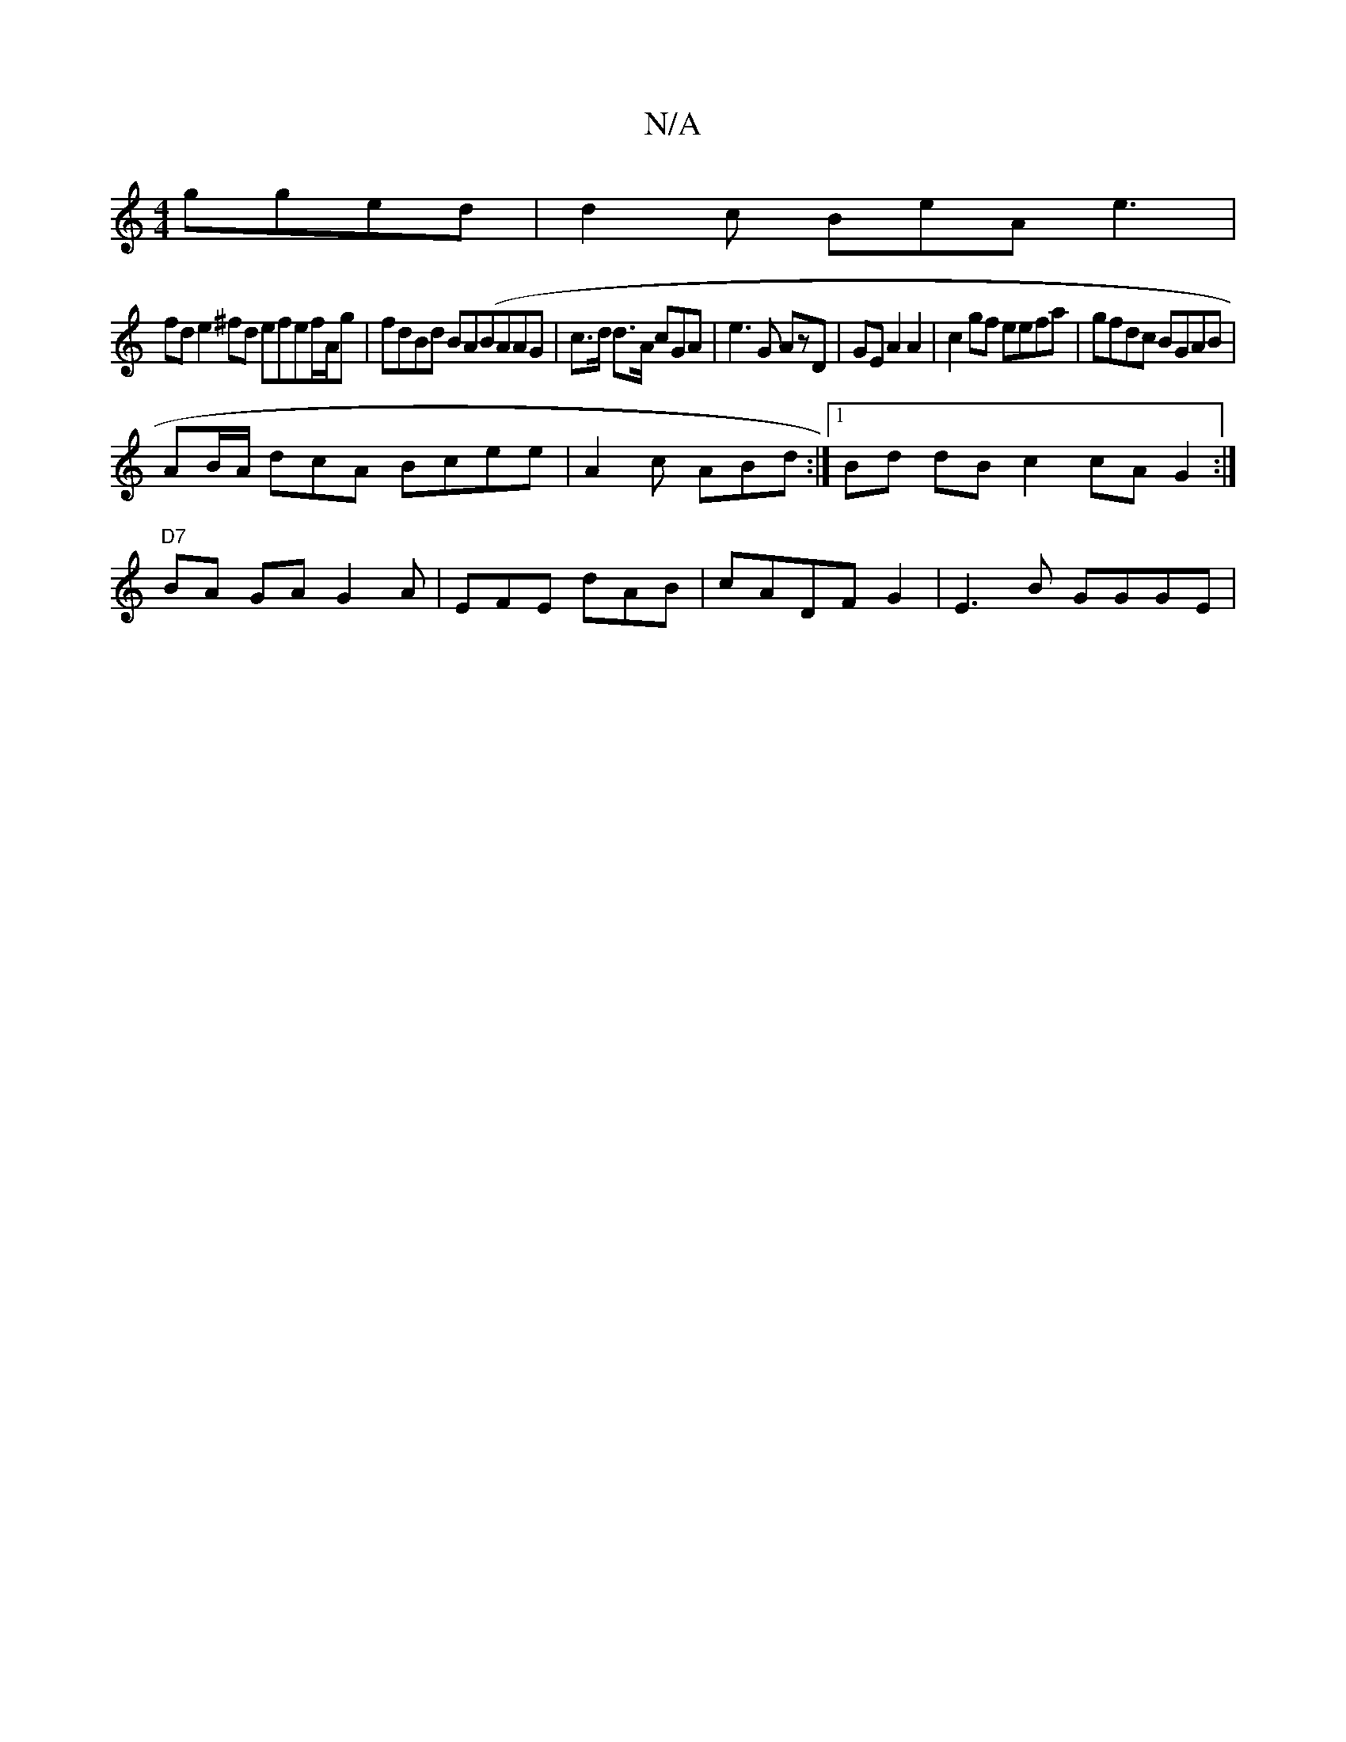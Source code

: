 X:1
T:N/A
M:4/4
R:N/A
K:Cmajor
gged | d2 c BeA e3 |
fd e2^fd efef/2A/2g|fdBd BA(BAAG | c>d d>A cGA|e3G AzD|GE A2 A2|c2gf eefa|gfdc BGAB |
AB/A/ dcA Bcee | A2c ABd :|[1 Bd dBc2 cA G2 :|
"D7"BA GA G2A|EFE/3 dAB | cADF G2 -|E3B GGGE |
